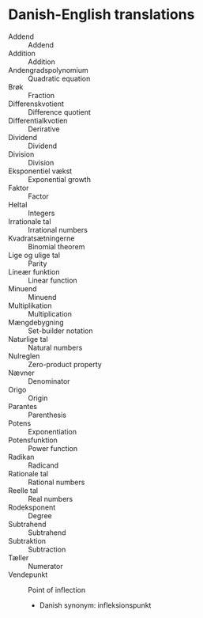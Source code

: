 * Danish-English translations
  - Addend :: Addend
  - Addition :: Addition
  - Andengradspolynomium :: Quadratic equation
  - Brøk :: Fraction
  - Differenskvotient :: Difference quotient
  - Differentialkvotien :: Derirative
  - Dividend :: Dividend
  - Division :: Division
  - Eksponentiel vækst :: Exponential growth
  - Faktor :: Factor
  - Heltal :: Integers
  - Irrationale tal :: Irrational numbers
  - Kvadratsætningerne :: Binomial theorem
  - Lige og ulige tal :: Parity
  - Lineær funktion :: Linear function
  - Minuend :: Minuend
  - Multiplikation :: Multiplication
  - Mængdebygning :: Set-builder notation
  - Naturlige tal :: Natural numbers
  - Nulreglen :: Zero-product property
  - Nævner :: Denominator
  - Origo :: Origin
  - Parantes :: Parenthesis
  - Potens :: Exponentiation
  - Potensfunktion :: Power function
  - Radikan :: Radicand
  - Rationale tal :: Rational numbers
  - Reelle tal :: Real numbers
  - Rodeksponent :: Degree
  - Subtrahend :: Subtrahend
  - Subtraktion :: Subtraction
  - Tæller :: Numerator
  - Vendepunkt :: Point of inflection
    - Danish synonym: infleksionspunkt
